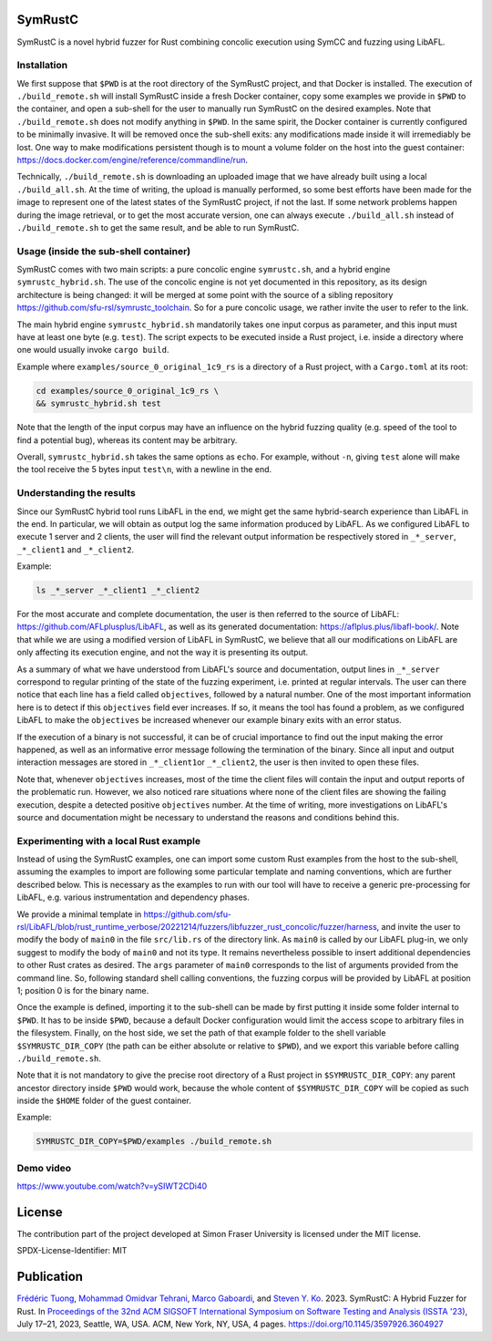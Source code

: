 .. SPDX-License-Identifier

.. Copyright (C) 2021-2022 Simon Fraser University (www.sfu.ca)

SymRustC
********

SymRustC is a novel hybrid fuzzer for Rust combining concolic
execution using SymCC and fuzzing using LibAFL.

Installation
============

We first suppose that \ ``$PWD``\  is at the root directory of the
SymRustC project, and that Docker is installed. The execution
of \ ``./build_remote.sh``\  will install SymRustC inside a fresh
Docker container, copy some examples we provide in \ ``$PWD``\  to the
container, and open a sub-shell for the user to manually run SymRustC
on the desired examples. Note that \ ``./build_remote.sh``\  does not
modify anything in \ ``$PWD``\ . In the same spirit, the Docker
container is currently configured to be minimally invasive. It will be
removed once the sub-shell exits: any modifications made inside it
will irremediably be lost. One way to make modifications persistent
though is to mount a volume folder on the host into the guest
container:
`https://docs.docker.com/engine/reference/commandline/run <https://docs.docker.com/engine/reference/commandline/run/>`_.

Technically, \ ``./build_remote.sh``\  is downloading an uploaded image
that we have already built using a local \ ``./build_all.sh``\ . At
the time of writing, the upload is manually performed, so some best
efforts have been made for the image to represent one of the latest
states of the SymRustC project, if not the last. If some network
problems happen during the image retrieval, or to get the most
accurate version, one can always execute \ ``./build_all.sh``\  instead
of \ ``./build_remote.sh``\  to get the same result, and be able to run
SymRustC.

Usage (inside the sub-shell container)
======================================

SymRustC comes with two main scripts: a pure concolic engine
\ ``symrustc.sh``\ , and a hybrid engine
\ ``symrustc_hybrid.sh``\ . The use of the concolic
engine is not yet documented in this repository, as its design
architecture is being changed: it will be merged at some point with
the source of a sibling repository
`https://github.com/sfu-rsl/symrustc_toolchain <https://github.com/sfu-rsl/symrustc_toolchain>`_.
So for a pure concolic usage, we rather invite the user to refer to
the link.

The main hybrid engine \ ``symrustc_hybrid.sh``\  mandatorily takes one
input corpus as parameter, and this input must have at least one byte
(e.g. \ ``test``\ ). The script expects to be executed inside a Rust
project, i.e. inside a directory where one would usually invoke
\ ``cargo build``\ .

Example where \ ``examples/source_0_original_1c9_rs``\  is a directory
of a Rust project, with a \ ``Cargo.toml``\  at its root:

.. code:: shell
  
  cd examples/source_0_original_1c9_rs \
  && symrustc_hybrid.sh test

Note that the length of the input corpus may have an influence on the
hybrid fuzzing quality (e.g. speed of the tool to find a potential
bug), whereas its content may be arbitrary.

Overall, \ ``symrustc_hybrid.sh``\  takes the same options as
\ ``echo``\ . For example, without \ ``-n``\ , giving
\ ``test``\  alone will make the tool receive the 5 bytes input
\ ``test\n``\ , with a newline in the end.

Understanding the results
=========================

Since our SymRustC hybrid tool runs LibAFL in the end, we might get
the same hybrid-search experience than LibAFL in the end. In
particular, we will obtain as output log the same information produced
by LibAFL. As we configured LibAFL to execute 1 server and 2 clients,
the user will find the relevant output information be respectively
stored in \ ``_*_server``\ , \ ``_*_client1``\  and \ ``_*_client2``\ .

Example:

.. code:: shell
  
  ls _*_server _*_client1 _*_client2

For the most accurate and complete documentation, the user is then
referred to the source of LibAFL:
`https://github.com/AFLplusplus/LibAFL <https://github.com/AFLplusplus/LibAFL>`_,
as well as its generated documentation:
`https://aflplus.plus/libafl-book/ <https://aflplus.plus/libafl-book/>`_.
Note that while we are using a modified version of LibAFL in SymRustC,
we believe that all our modifications on LibAFL are only affecting its
execution engine, and not the way it is presenting its output.

As a summary of what we have understood from LibAFL's source and
documentation, output lines in \ ``_*_server``\  correspond to regular
printing of the state of the fuzzing experiment, i.e. printed at
regular intervals. The user can there notice that each line has a
field called \ ``objectives``\ , followed by a natural number. One of
the most important information here is to detect if this
\ ``objectives``\  field ever increases. If so, it means the tool has
found a problem, as we configured LibAFL to make the
\ ``objectives``\  be increased whenever our example binary exits with
an error status.

If the execution of a binary is not successful, it can be of crucial
importance to find out the input making the error happened, as well as
an informative error message following the termination of the
binary. Since all input and output interaction messages are stored in
\ ``_*_client1``\ or  \ ``_*_client2``\ , the user is then invited to
open these files.

Note that, whenever \ ``objectives``\  increases, most of the time the
client files will contain the input and output reports of the
problematic run. However, we also noticed rare situations where none
of the client files are showing the failing execution, despite a
detected positive \ ``objectives``\  number. At the time of writing,
more investigations on LibAFL's source and documentation might be
necessary to understand the reasons and conditions behind this.

Experimenting with a local Rust example
=======================================

Instead of using the SymRustC examples, one can import some custom
Rust examples from the host to the sub-shell, assuming the examples to
import are following some particular template and naming conventions,
which are further described below. This is necessary as the examples
to run with our tool will have to receive a generic pre-processing for
LibAFL, e.g. various instrumentation and dependency phases.

We provide a minimal template in 
`https://github.com/sfu-rsl/LibAFL/blob/rust_runtime_verbose/20221214/fuzzers/libfuzzer_rust_concolic/fuzzer/harness <https://github.com/sfu-rsl/LibAFL/blob/rust_runtime_verbose/20221214/fuzzers/libfuzzer_rust_concolic/fuzzer/harness>`_,
and invite the user to modify the body of \ ``main0``\  in the file
\ ``src/lib.rs``\  of the directory link. As \ ``main0``\  is called by
our LibAFL plug-in, we only suggest to modify the body of
\ ``main0``\  and not its type. It remains nevertheless possible to
insert additional dependencies to other Rust crates as desired. The
\ ``args``\  parameter of \ ``main0``\  corresponds to the list of
arguments provided from the command line. So, following standard shell
calling conventions, the fuzzing corpus will be provided by LibAFL at
position 1; position 0 is for the binary name.

Once the example is defined, importing it to the sub-shell can be made
by first putting it inside some folder internal to \ ``$PWD``\ . It
has to be inside \ ``$PWD``\ , because a default Docker configuration
would limit the access scope to arbitrary files in the
filesystem. Finally, on the host side, we set the path of that example
folder to the shell variable \ ``$SYMRUSTC_DIR_COPY``\  (the path can
be either absolute or relative to \ ``$PWD``\ ), and we export this
variable before calling \ ``./build_remote.sh``\ .

Note that it is not mandatory to give the precise root directory of a
Rust project in \ ``$SYMRUSTC_DIR_COPY``\ : any parent ancestor
directory inside \ ``$PWD``\  would work, because the whole content of
\ ``$SYMRUSTC_DIR_COPY``\  will be copied as such inside the
\ ``$HOME``\  folder of the guest container.

Example:

.. code:: shell
  
  SYMRUSTC_DIR_COPY=$PWD/examples ./build_remote.sh

Demo video
==========
`https://www.youtube.com/watch?v=ySIWT2CDi40 <https://www.youtube.com/watch?v=ySIWT2CDi40>`_

License
*******

The contribution part of the project developed at Simon Fraser
University is licensed under the MIT license.

SPDX-License-Identifier: MIT

Publication
***********

`Frédéric Tuong <https://orcid.org/0009-0009-2462-6669>`_, `Mohammad Omidvar Tehrani <https://orcid.org/0009-0004-0078-0366>`_, `Marco Gaboardi <https://orcid.org/0000-0002-5235-7066>`_, and `Steven Y. Ko <https://orcid.org/0000-0003-3771-0156>`_. 2023. SymRustC: A Hybrid Fuzzer for Rust. In `Proceedings of the 32nd ACM SIGSOFT International Symposium on Software Testing and Analysis (ISSTA '23) <https://2023.issta.org/track/issta-2023-tool-demonstrations>`_, July 17–21, 2023, Seattle, WA, USA. ACM, New York, NY, USA, 4 pages. `https://doi.org/10.1145/3597926.3604927 <https://doi.org/10.1145/3597926.3604927>`_
